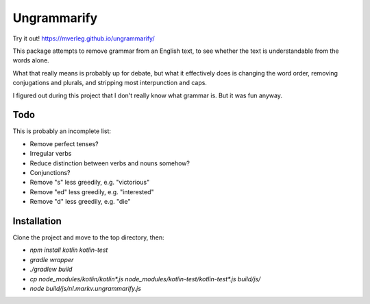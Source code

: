 
Ungrammarify
===============================

Try it out! https://mverleg.github.io/ungrammarify/

This package attempts to remove grammar from an English text, to see whether the text is understandable from the words alone.

What that really means is probably up for debate, but what it effectively does is changing the word order, removing conjugations and plurals, and stripping most interpunction and caps.

I figured out during this project that I don't really know what grammar is. But it was fun anyway.

Todo
-------------------------------

This is probably an incomplete list:

* Remove perfect tenses?
* Irregular verbs
* Reduce distinction between verbs and nouns somehow?
* Conjunctions?
* Remove "s" less greedily, e.g. "victorious"
* Remove "ed" less greedily, e.g. "interested"
* Remove "d" less greedily, e.g. "die"

Installation
-------------------------------

Clone the project and move to the top directory, then:

* `npm install kotlin kotlin-test`
* `gradle wrapper`
* `./gradlew build`
* `cp node_modules/kotlin/kotlin*.js node_modules/kotlin-test/kotlin-test*.js build/js/`
* `node build/js/nl.markv.ungrammarify.js`
